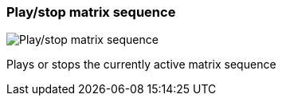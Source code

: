 [#toolbar-play-stop-matrix-sequence]
=== Play/stop matrix sequence

image:generated/screenshots/elements/toolbar/play-stop-matrix-sequence.png[Play/stop matrix sequence, role="related thumb right"]

Plays or stops the currently active matrix sequence

